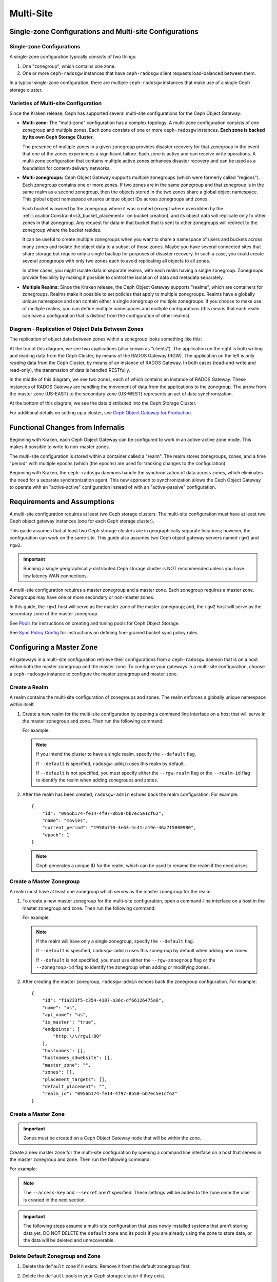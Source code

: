 .. _multisite:

==========
Multi-Site
==========

Single-zone Configurations and Multi-site Configurations
========================================================

Single-zone Configurations
--------------------------

A single-zone configuration typically consists of two things:

#. One "zonegroup", which contains one zone. 
#. One or more ``ceph-radosgw`` instances that have ``ceph-radosgw`` client
   requests load-balanced between them. 

In a typical single-zone configuration, there are multiple ``ceph-radosgw``
instances that make use of a single Ceph storage cluster.  

Varieties of Multi-site Configuration
-------------------------------------

.. versionadded:: Jewel

Since the Kraken release, Ceph has supported several multi-site configurations
for the Ceph Object Gateway:

- **Multi-zone:** The "multi-zone" configuration has a complex topology. A
  multi-zone configuration consists of one zonegroup and multiple zones. Each
  zone consists of one or more ``ceph-radosgw`` instances. **Each zone is backed
  by its own Ceph Storage Cluster.**
  
  The presence of multiple zones in a given zonegroup provides disaster
  recovery for that zonegroup in the event that one of the zones experiences a
  significant failure. Each zone is active and can receive write operations. A
  multi-zone configuration that contains multiple active zones enhances
  disaster recovery and can be used as a foundation for content-delivery
  networks. 

- **Multi-zonegroups:** Ceph Object Gateway supports multiple zonegroups (which
  were formerly called "regions"). Each zonegroup contains one or more zones.
  If two zones are in the same zonegroup and that zonegroup is in the same
  realm as a second zonegroup, then the objects stored in the two zones share a
  global object namespace. This global object namespace ensures unique object
  IDs across zonegroups and zones.

  Each bucket is owned by the zonegroup where it was created (except where
  overridden by the :ref:`LocationConstraint<s3_bucket_placement>` on
  bucket creation), and its object data will replicate only to other zones in
  that zonegroup. Any request for data in that bucket that is sent to other
  zonegroups will redirect to the zonegroup where the bucket resides.

  It can be useful to create multiple zonegroups when you want to share a
  namespace of users and buckets across many zones and isolate the object data
  to a subset of those zones. Maybe you have several connected sites that share
  storage but require only a single backup for purposes of disaster recovery.
  In such a case, you could create several zonegroups with only two zones each
  to avoid replicating all objects to all zones.

  In other cases, you might isolate data in separate realms, with each realm
  having a single zonegroup. Zonegroups provide flexibility by making it
  possible to control the isolation of data and metadata separately.

- **Multiple Realms:** Since the Kraken release, the Ceph Object Gateway
  supports "realms", which are containers for zonegroups. Realms make it
  possible to set policies that apply to multiple zonegroups. Realms have a
  globally unique namespace and can contain either a single zonegroup or
  multiple zonegroups. If you choose to make use of multiple realms, you can
  define multiple namespaces and multiple configurations (this means that each
  realm can have a configuration that is distinct from the configuration of
  other realms).


Diagram - Replication of Object Data Between Zones
--------------------------------------------------

The replication of object data between zones within a zonegroup looks
something like this:

.. image:: ../images/zone-sync.svg
   :align: center

At the top of this diagram, we see two applications (also known as "clients").
The application on the right is both writing and reading data from the Ceph
Cluster, by means of the RADOS Gateway (RGW). The application on the left is
only *reading* data from the Ceph Cluster, by means of an instance of RADOS
Gateway. In both cases (read-and-write and read-only), the transmssion of
data is handled RESTfully.

In the middle of this diagram, we see two zones, each of which contains an
instance of RADOS Gateway. These instances of RADOS Gateway are handling the
movement of data from the applications to the zonegroup. The arrow from the
master zone (US-EAST) to the secondary zone (US-WEST) represents an act of data
synchronization.

At the bottom of this diagram, we see the data distributed into the Ceph
Storage Cluster.

For additional details on setting up a cluster, see `Ceph Object Gateway for
Production <https://access.redhat.com/documentation/en-us/red_hat_ceph_storage/3/html/ceph_object_gateway_for_production/index/>`__.

Functional Changes from Infernalis
==================================

Beginning with Kraken, each Ceph Object Gateway can be configured to work in an
active-active zone mode. This makes it possible to write to non-master zones.

The multi-site configuration is stored within a container called a "realm". The
realm stores zonegroups, zones, and a time "period" with multiple epochs (which
(the epochs) are used for tracking changes to the configuration). 

Beginning with Kraken, the ``ceph-radosgw`` daemons handle the synchronization
of data across zones, which eliminates the need for a separate synchronization
agent. This new approach to synchronization allows the Ceph Object Gateway to
operate with an "active-active" configuration instead of with an
"active-passive" configuration.

Requirements and Assumptions
============================

A multi-site configuration requires at least two Ceph storage clusters. The
multi-site configuration must have at least two Ceph object gateway instances
(one for each Ceph storage cluster).

This guide assumes that at least two Ceph storage clusters are in
geographically separate locations; however, the configuration can work on the
same site. This guide also assumes two Ceph object gateway servers named
``rgw1`` and ``rgw2``.

.. important:: Running a single geographically-distributed Ceph storage cluster
   is NOT recommended unless you have low latency WAN connections.

A multi-site configuration requires a master zonegroup and a master zone. Each
zonegroup requires a master zone. Zonegroups may have one or more secondary
or non-master zones.

In this guide, the ``rgw1`` host will serve as the master zone of the master
zonegroup; and, the ``rgw2`` host will serve as the secondary zone of the
master zonegroup.

See `Pools`_ for instructions on creating and tuning pools for Ceph Object
Storage.

See `Sync Policy Config`_ for instructions on defining fine-grained bucket sync
policy rules.

.. _master-zone-label:

Configuring a Master Zone
=========================

All gateways in a multi-site configuration retrieve their configurations from a
``ceph-radosgw`` daemon that is on a host within both the master zonegroup and
the master zone. To configure your gateways in a multi-site configuration,
choose a ``ceph-radosgw`` instance to configure the master zonegroup and
master zone.

Create a Realm
--------------

A realm contains the multi-site configuration of zonegroups and zones. The
realm enforces a globally unique namespace within itself.

#. Create a new realm for the multi-site configuration by opening a command
   line interface on a host that will serve in the master zonegroup and zone.
   Then run the following command:

   .. prompt:: bash #

      radosgw-admin realm create --rgw-realm={realm-name} [--default]

   For example:

   .. prompt:: bash #

      radosgw-admin realm create --rgw-realm=movies --default

   .. note:: If you intend the cluster to have a single realm, specify the ``--default`` flag.  

      If ``--default`` is specified, ``radosgw-admin`` uses this realm by default. 
      
      If ``--default`` is not specified, you must specify either the ``--rgw-realm`` flag or the ``--realm-id`` flag to identify the realm when adding zonegroups and zones.

#. After the realm has been created, ``radosgw-admin`` echoes back the realm
   configuration. For example:

   ::

       {
           "id": "0956b174-fe14-4f97-8b50-bb7ec5e1cf62",
           "name": "movies",
           "current_period": "1950b710-3e63-4c41-a19e-46a715000980",
           "epoch": 1
       }

   .. note:: Ceph generates a unique ID for the realm, which can be used to rename the realm if the need arises.

Create a Master Zonegroup
--------------------------

A realm must have at least one zonegroup which serves as the master zonegroup
for the realm.

#. To create a new master zonegroup for the multi-site configuration, open a
   command-line interface on a host in the master zonegroup and zone. Then
   run the following command:

   .. prompt:: bash #

      radosgw-admin zonegroup create --rgw-zonegroup={name} --endpoints={url} [--rgw-realm={realm-name}|--realm-id={realm-id}] --master --default

   For example:

   .. prompt:: bash #

      radosgw-admin zonegroup create --rgw-zonegroup=us --endpoints=http://rgw1:80 --rgw-realm=movies --master --default

   .. note:: If the realm will have only a single zonegroup, specify the ``--default`` flag. 

      If ``--default`` is specified, ``radosgw-admin`` uses this zonegroup by default when adding new zones. 
      
      If ``--default`` is not specified, you must use either the ``--rgw-zonegroup`` flag or the ``--zonegroup-id`` flag to identify the zonegroup when adding or modifying zones.

#. After creating the master zonegroup, ``radosgw-admin`` echoes back the
   zonegroup configuration. For example:

   ::
   
       {
           "id": "f1a233f5-c354-4107-b36c-df66126475a6",
           "name": "us",
           "api_name": "us",
           "is_master": "true",
           "endpoints": [
               "http:\/\/rgw1:80"
           ],
           "hostnames": [],
           "hostnames_s3website": [],
           "master_zone": "",
           "zones": [],
           "placement_targets": [],
           "default_placement": "",
           "realm_id": "0956b174-fe14-4f97-8b50-bb7ec5e1cf62"
       }

Create a Master Zone
--------------------

.. important:: Zones must be created on a Ceph Object Gateway node that will be
   within the zone.

Create a new master zone for the multi-site configuration by opening a command
line interface on a host that serves in the master zonegroup and zone. Then
run the following command:

.. prompt:: bash #

   radosgw-admin zone create --rgw-zonegroup={zone-group-name} \
                               --rgw-zone={zone-name} \
                               --master --default \
                               --endpoints={http://fqdn}[,{http://fqdn}]

For example:

.. prompt:: bash #

   radosgw-admin zone create --rgw-zonegroup=us --rgw-zone=us-east \
                               --master --default \
                               --endpoints={http://fqdn}[,{http://fqdn}]


.. note:: The ``--access-key`` and ``--secret`` aren’t specified. These
          settings will be added to the zone once the user is created in the
          next section.

.. important:: The following steps assume a multi-site configuration that uses
   newly installed systems that aren’t storing data yet. DO NOT DELETE the
   ``default`` zone and its pools if you are already using the zone to store
   data, or the data will be deleted and unrecoverable.

Delete Default Zonegroup and Zone
----------------------------------

#. Delete the ``default`` zone if it exists. Remove it from the default
   zonegroup first.

   .. prompt:: bash #

      radosgw-admin zonegroup delete --rgw-zonegroup=default --rgw-zone=default
      radosgw-admin period update --commit
      radosgw-admin zone delete --rgw-zone=default
      radosgw-admin period update --commit
      radosgw-admin zonegroup delete --rgw-zonegroup=default
      radosgw-admin period update --commit

#. Delete the ``default`` pools in your Ceph storage cluster if they exist.

   .. important:: The following step assumes a multi-site configuration that
      uses freshly installed pools (that together constitute a zone) that store
      no data. DO NOT DELETE the ``default`` pools if you are already using
      them to store data.

   .. prompt:: bash #
   
      ceph osd pool rm default.rgw.control default.rgw.control --yes-i-really-really-mean-it
      ceph osd pool rm default.rgw.data.root default.rgw.data.root --yes-i-really-really-mean-it
      ceph osd pool rm default.rgw.gc default.rgw.gc --yes-i-really-really-mean-it
      ceph osd pool rm default.rgw.log default.rgw.log --yes-i-really-really-mean-it
      ceph osd pool rm default.rgw.users.uid default.rgw.users.uid --yes-i-really-really-mean-it

Create a System User
--------------------

#. The ``ceph-radosgw`` daemons must authenticate before pulling realm and
   period information. In the master zone, create a "system user" to facilitate
   authentication between daemons.

   .. prompt:: bash #

      radosgw-admin user create --uid="{user-name}" --display-name="{Display Name}" --system

   For example:

   .. prompt:: bash #

      radosgw-admin user create --uid="synchronization-user" --display-name="Synchronization User" --system

#. Make a note of the ``access_key`` and ``secret_key``. The secondary zones
   require them to authenticate against the master zone.

#. Add the system user to the master zone:

   .. prompt:: bash #

      radosgw-admin zone modify --rgw-zone={zone-name} --access-key={access-key} --secret={secret}
      radosgw-admin period update --commit

Update the Period
-----------------

After updating the master zone configuration, update the period.

.. prompt:: bash #

   radosgw-admin period update --commit

.. note:: Updating the period changes the epoch, and ensures that other zones
          will receive the updated configuration.

Update the Ceph Configuration File
----------------------------------

Update the Ceph configuration file on master zone hosts by adding the
``rgw_zone`` configuration option and the name of the master zone to the
instance entry.

::

    [client.rgw.{instance-name}]
    ...
    rgw_zone={zone-name}

For example:

::

    [client.rgw.rgw1]
    host = rgw1
    rgw frontends = "civetweb port=80"
    rgw_zone=us-east

Start the Gateway
-----------------

On the object gateway host, start and enable the Ceph Object Gateway
service:

.. prompt:: bash #

   systemctl start ceph-radosgw@rgw.`hostname -s`
   systemctl enable ceph-radosgw@rgw.`hostname -s`

.. _secondary-zone-label:

Configuring Secondary Zones
===========================

Zones that are within a zonegroup replicate all data in order to ensure that
every zone has the same data. When creating a secondary zone, run the following
operations on a host identified to serve the secondary zone.

.. note:: To add a second secondary zone (that is, a second non-master zone
   within a zonegroup that already contains a secondary zone), follow :ref:`the
   same procedures that are used for adding a secondary
   zone<radosgw-multisite-secondary-zone-creating>`. Be sure to specify a
   different zone name than the name of the first secondary zone.

.. important:: Metadata operations (for example, user creation) must be
   run on a host within the master zone. Bucket operations can be received
   by the master zone or the secondary zone, but the secondary zone will
   redirect bucket operations to the master zone. If the master zone is down,
   bucket operations will fail.

Pulling the Realm Configuration
-------------------------------

The URL path, access key, and secret of the master zone in the master zone
group are used to pull the realm configuration to the host. When pulling the
configuration of a non-default realm, specify the realm using the
``--rgw-realm`` or ``--realm-id`` configuration options.

.. prompt:: bash #

   radosgw-admin realm pull --url={url-to-master-zone-gateway} \
                              --access-key={access-key} --secret={secret}

.. note:: Pulling the realm configuration also retrieves the remote's current
   period configuration, and makes it the current period on this host as well.

If this realm is the only realm, run the following command to make it the
default realm:

.. prompt:: bash #

   radosgw-admin realm default --rgw-realm={realm-name}

.. _radosgw-multisite-secondary-zone-creating:

Creating a Secondary Zone
-------------------------

.. important:: When a zone is created, it must be on a Ceph Object Gateway node
   within the zone.

In order to create a secondary zone for the multi-site configuration, open a
command line interface on a host identified to serve the secondary zone.
Specify the zonegroup ID, the new zone name, and an endpoint for the zone.
**DO NOT** use the ``--master`` or ``--default`` flags. Beginning in Kraken,
all zones run in an active-active configuration by default, which means that a
gateway client may write data to any zone and the zone will replicate the data
to all other zones within the zonegroup.  If you want to prevent the secondary
zone from accepting write operations, include the ``--read-only`` flag in the
command in order to create an active-passive configuration between the master
zone and the secondary zone. In any case, don't forget to provide the
``access_key`` and ``secret_key`` of the generated system user that is stored
in the master zone of the master zonegroup. Run the following command:

.. prompt:: bash #

   radosgw-admin zone create --rgw-zonegroup={zone-group-name} \
                               --rgw-zone={zone-name} \
                               --access-key={system-key} --secret={secret} \
                               --endpoints=http://{fqdn}:80 \
                               [--read-only]

For example:
    
    
.. prompt:: bash #

   radosgw-admin zone create --rgw-zonegroup=us --rgw-zone=us-west \
                               --access-key={system-key} --secret={secret} \
                               --endpoints=http://rgw2:80

.. important:: The following steps assume a multi-site configuration that uses
   newly installed systems that have not yet begun storing data. **DO NOT
   DELETE the** ``default`` **zone or its pools** if you are already using it
   to store data, or the data will be irretrievably lost.

Delete the default zone if needed:

.. prompt:: bash #

   radosgw-admin zone delete --rgw-zone=default

Finally, delete the default pools in your Ceph storage cluster if needed:

.. prompt:: bash #

   ceph osd pool rm default.rgw.control default.rgw.control --yes-i-really-really-mean-it
   ceph osd pool rm default.rgw.data.root default.rgw.data.root --yes-i-really-really-mean-it
   ceph osd pool rm default.rgw.gc default.rgw.gc --yes-i-really-really-mean-it
   ceph osd pool rm default.rgw.log default.rgw.log --yes-i-really-really-mean-it
   ceph osd pool rm default.rgw.users.uid default.rgw.users.uid --yes-i-really-really-mean-it
   
Updating the Ceph Configuration File
------------------------------------

To update the Ceph configuration file on the secondary zone hosts, add the
``rgw_zone`` configuration option and the name of the secondary zone to the
instance entry.

::

    [client.rgw.{instance-name}]
    ...
    rgw_zone={zone-name}

For example:

::

    [client.rgw.rgw2]
    host = rgw2
    rgw frontends = "civetweb port=80"
    rgw_zone=us-west

Updating the Period
-------------------

After updating the secondary zone configuration, update the period:

.. prompt:: bash #

   radosgw-admin period update --commit

.. note:: Updating the period changes the epoch, and ensures that other zones
   will receive the updated configuration.
          
Starting the Gateway
--------------------

To start the gateway, start and enable the Ceph Object Gateway service by
running the following commands on the object gateway host:

.. prompt:: bash #

   systemctl start ceph-radosgw@rgw.`hostname -s`
   systemctl enable ceph-radosgw@rgw.`hostname -s`

If the ``cephadm`` command was used to deploy the cluster, you will not be able
to use ``systemctl`` to start the gateway because no services will exist on
which ``systemctl`` could operate. This is due to the containerized nature of
the ``cephadm``-deployed Ceph cluster. If you have used the ``cephadm`` command
and you have a containerized cluster, you must run a command of the following
form to start the gateway:

.. prompt:: bash #

   ceph orch apply rgw <name> --realm=<realm> --zone=<zone> --placement --port

Checking Synchronization Status
-------------------------------

After the secondary zone is up and running, you can check the synchronization
status. The process of synchronization will copy users and buckets that were
created in the master zone from the master zone to the secondary zone.

.. prompt:: bash #

   radosgw-admin sync status

The output reports the status of synchronization operations. For example:

::

    realm f3239bc5-e1a8-4206-a81d-e1576480804d (earth)
        zonegroup c50dbb7e-d9ce-47cc-a8bb-97d9b399d388 (us)
             zone 4c453b70-4a16-4ce8-8185-1893b05d346e (us-west)
    metadata sync syncing
                  full sync: 0/64 shards
                  metadata is caught up with master
                  incremental sync: 64/64 shards
        data sync source: 1ee9da3e-114d-4ae3-a8a4-056e8a17f532 (us-east)
                          syncing
                          full sync: 0/128 shards
                          incremental sync: 128/128 shards
                          data is caught up with source

.. note:: Secondary zones accept bucket operations; however, secondary zones
   redirect bucket operations to the master zone and then synchronize with the
   master zone to receive the result of the bucket operations. If the master
   zone is down, bucket operations executed on the secondary zone will fail,
   but object operations should succeed.
          
          
Verifying an Object
-------------------

By default, after the successful synchronization of an object there is no
subsequent verification of the object. However, you can enable verification by
setting :confval:`rgw_sync_obj_etag_verify` to ``true``. After this value is
set to ``true``, an MD5 checksum is used to verify the integrity of the data that
was transferred from the source to the destination. This ensures the integrity
of any object that has been fetched from a remote server over HTTP (including
multi-site sync). This option may decrease the performance of your RGW because
it requires more computation.


Maintenance
===========

Checking the Sync Status
------------------------

Information about the replication status of a zone can be queried with:

.. prompt:: bash $

   radosgw-admin sync status

::

            realm b3bc1c37-9c44-4b89-a03b-04c269bea5da (earth)
        zonegroup f54f9b22-b4b6-4a0e-9211-fa6ac1693f49 (us)
             zone adce11c9-b8ed-4a90-8bc5-3fc029ff0816 (us-2)
            metadata sync syncing
                  full sync: 0/64 shards
                  incremental sync: 64/64 shards
                  metadata is behind on 1 shards
                  oldest incremental change not applied: 2017-03-22 10:20:00.0.881361s
        data sync source: 341c2d81-4574-4d08-ab0f-5a2a7b168028 (us-1)
                          syncing
                          full sync: 0/128 shards
                          incremental sync: 128/128 shards
                          data is caught up with source
                  source: 3b5d1a3f-3f27-4e4a-8f34-6072d4bb1275 (us-3)
                          syncing
                          full sync: 0/128 shards
                          incremental sync: 128/128 shards
                          data is caught up with source

The output might be different, depending on the sync status. During sync, the
shards are of two types:

- **Behind shards** are shards that require a data sync (either a full data
  sync or an incremental data sync) in order to be brought up to date.

- **Recovery shards** are shards that encountered an error during sync and have
  been marked for retry. The error occurs mostly on minor issues, such as
  acquiring a lock on a bucket. Errors of this kind typically resolve on their
  own.

Check the logs
--------------

For multi-site deployments only, you can examine the metadata log (``mdlog``),
the bucket index log (``bilog``), and the data log (``datalog``).  You can list
them and also trim them. Trimming is not needed in most cases because
:confval:`rgw_sync_log_trim_interval` is set to 20 minutes by default. It
should not be necessary to trim the logs unless
:confval:`rgw_sync_log_trim_interval` has been manually set to 0.

Changing the Metadata Master Zone
---------------------------------

.. important:: Care must be taken when changing the metadata master zone by
   promoting a zone to master. A zone that isn't finished syncing metadata from
   the current master zone will be unable to serve any remaining entries if it
   is promoted to master, and those metadata changes will be lost. For this
   reason, we recommend waiting for a zone's ``radosgw-admin sync status`` to
   complete the process of synchronizing the metadata before promoting the zone
   to master.

Similarly, if the current master zone is processing changes to metadata at the
same time that another zone is being promoted to master, these changes are
likely to be lost. To avoid losing these changes, we recommend shutting down
any ``radosgw`` instances on the previous master zone. After the new master
zone has been promoted, the previous master zone's new period can be fetched
with ``radosgw-admin period pull`` and the gateway(s) can be restarted.

To promote a zone to metadata master, run the following commands on that zone
(in this example, the zone is zone ``us-2`` in zonegroup ``us``):

.. prompt:: bash $

   radosgw-admin zone modify --rgw-zone=us-2 --master
   radosgw-admin zonegroup modify --rgw-zonegroup=us --master
   radosgw-admin period update --commit

This generates a new period, and the radosgw instance(s) in zone ``us-2`` sends
this period to other zones.

Failover and Disaster Recovery
==============================

Setting Up Failover to the Secondary Zone
-----------------------------------------

If the master zone fails, you can fail over to the secondary zone for
disaster recovery by following these steps:

#. Make the secondary zone the master and default zone. For example:

   .. prompt:: bash #

      radosgw-admin zone modify --rgw-zone={zone-name} --master --default

   By default, Ceph Object Gateway runs in an active-active
   configuration. However, if the cluster is configured to run in an
   active-passive configuration, the secondary zone is a read-only zone.
   To allow the secondary zone to receive write
   operations, remove its ``--read-only`` status. For example:

   .. prompt:: bash #

      radosgw-admin zone modify --rgw-zone={zone-name} --master --default \
                                  --read-only=false

#. Update the period to make the changes take effect.

   .. prompt:: bash #

      radosgw-admin period update --commit

#. Finally, restart the Ceph Object Gateway.

   .. prompt:: bash #

      systemctl restart ceph-radosgw@rgw.`hostname -s`

Reverting from Failover
-----------------------

If the former master zone recovers, you can revert the failover operation by following these steps:

#. From within the recovered zone, pull the latest realm configuration
   from the current master zone:

   .. prompt:: bash #

      radosgw-admin realm pull --url={url-to-master-zone-gateway} \
                                 --access-key={access-key} --secret={secret}

#. Make the recovered zone the master and default zone:

   .. prompt:: bash #

      radosgw-admin zone modify --rgw-zone={zone-name} --master --default

#. Update the period so that the changes take effect:

   .. prompt:: bash #

      radosgw-admin period update --commit

#. Restart the Ceph Object Gateway in the recovered zone:

   .. prompt:: bash #

       systemctl restart ceph-radosgw@rgw.`hostname -s`

#. If the secondary zone needs to be a read-only configuration, update
   the secondary zone:

   .. prompt:: bash #

      radosgw-admin zone modify --rgw-zone={zone-name} --read-only

#. Update the period so that the changes take effect:

   .. prompt:: bash #

      radosgw-admin period update --commit

#. Restart the Ceph Object Gateway in the secondary zone:

   .. prompt:: bash #

      systemctl restart ceph-radosgw@rgw.`hostname -s`

.. _rgw-multisite-migrate-from-single-site:

Migrating a Single-Site Deployment to Multi-Site
=================================================

To migrate from a single-site deployment with a ``default`` zonegroup and zone
to a multi-site system, follow these steps:

1. Create a realm. Replace ``<name>`` with the realm name:

   .. prompt:: bash #

      radosgw-admin realm create --rgw-realm=<name> --default

2. Rename the default zonegroup and zone. Replace ``<name>`` with the zone name
   or zonegroup name:

   .. prompt:: bash #

      radosgw-admin zonegroup rename --rgw-zonegroup default --zonegroup-new-name=<name>
      radosgw-admin zone rename --rgw-zone default --zone-new-name us-east-1 --rgw-zonegroup=<name>

3. Rename the default zonegroup's ``api_name``. Replace ``<name>`` with the zonegroup name:

   .. prompt:: bash #

      radosgw-admin zonegroup modify --api-name=<name> --rgw-zonegroup=<name>

4. Configure the master zonegroup. Replace ``<name>`` with the realm name or
   zonegroup name. Replace ``<fqdn>`` with the fully qualified domain name(s)
   in the zonegroup:

   .. prompt:: bash #

      radosgw-admin zonegroup modify --rgw-realm=<name> --rgw-zonegroup=<name> --endpoints http://<fqdn>:80 --master --default

5. Configure the master zone. Replace ``<name>`` with the realm name, zone
   name, or zonegroup name. Replace ``<fqdn>`` with the fully qualified domain
   name(s) in the zonegroup:

   .. prompt:: bash #

      radosgw-admin zone modify --rgw-realm=<name> --rgw-zonegroup=<name> \
                                  --rgw-zone=<name> --endpoints http://<fqdn>:80 \
                                  --access-key=<access-key> --secret=<secret-key> \
                                  --master --default

6. Create a system user. Replace ``<user-id>`` with the username.  Replace
   ``<display-name>`` with a display name. The display name is allowed to
   contain spaces:

   .. prompt:: bash #

      radosgw-admin user create --uid=<user-id> \
                                  --display-name="<display-name>" \
                                  --access-key=<access-key> \
                                  --secret=<secret-key> --system

7. Commit the updated configuration:

   .. prompt:: bash #

      radosgw-admin period update --commit

8. Restart the Ceph Object Gateway:

   .. prompt:: bash #

      systemctl restart ceph-radosgw@rgw.`hostname -s`

After completing this procedure, proceed to `Configure a Secondary
Zone <#configure-secondary-zones>`_ and create a secondary zone
in the master zonegroup.

Multi-Site Configuration Reference
==================================

The following sections provide additional details and command-line
usage for realms, periods, zonegroups and zones.

For more details on every available configuration option, see
``src/common/options/rgw.yaml.in``.  

Alternatively, go to the :ref:`mgr-dashboard` configuration page (found under
`Cluster`), where you can view and set all of the options. While on the page,
set the level to ``advanced`` and search for RGW to see all basic and advanced
configuration options. 

.. _rgw-realms:

Realms
------

A realm is a globally unique namespace that consists of one or more zonegroups.
Zonegroups contain one or more zones. Zones contain buckets. Buckets contain
objects. 

Realms make it possible for the Ceph Object Gateway to support multiple
namespaces and their configurations on the same hardware.

Each realm is associated with a "period". A period represents the state
of the zonegroup and zone configuration in time. Each time you make a
change to a zonegroup or zone, you should update and commit the period.

To ensure backward compatibility with Infernalis and earlier releases, the Ceph
Object Gateway does not by default create a realm. However, as a best practice,
we recommend that you create realms when creating new clusters.

Create a Realm
~~~~~~~~~~~~~~

To create a realm, run ``realm create`` and specify the realm name.
If the realm is the default, specify ``--default``.

.. prompt:: bash #

   radosgw-admin realm create --rgw-realm={realm-name} [--default]

For example:

.. prompt:: bash #

   radosgw-admin realm create --rgw-realm=movies --default

By specifying ``--default``, the realm will be called implicitly with
each ``radosgw-admin`` call unless ``--rgw-realm`` and the realm name
are explicitly provided.

Make a Realm the Default
~~~~~~~~~~~~~~~~~~~~~~~~

One realm in the list of realms should be the default realm. There may be only
one default realm. If there is only one realm and it wasn’t specified as the
default realm when it was created, make it the default realm. Alternatively, to
change which realm is the default, run the following command:

.. prompt:: bash #

   radosgw-admin realm default --rgw-realm=movies

.. note:: When the realm is default, the command line assumes
   ``--rgw-realm=<realm-name>`` as an argument.

Delete a Realm
~~~~~~~~~~~~~~

To delete a realm, run ``realm rm`` and specify the realm name:

.. prompt:: bash #

   radosgw-admin realm rm --rgw-realm={realm-name}

For example:

.. prompt:: bash #
   
   radosgw-admin realm rm --rgw-realm=movies

Get a Realm
~~~~~~~~~~~

To get a realm, run ``realm get`` and specify the realm name:

.. prompt:: bash #

   radosgw-admin realm get --rgw-realm=<name>

For example:

.. prompt:: bash #

   radosgw-admin realm get --rgw-realm=movies [> filename.json]

::

    {
        "id": "0a68d52e-a19c-4e8e-b012-a8f831cb3ebc",
        "name": "movies",
        "current_period": "b0c5bbef-4337-4edd-8184-5aeab2ec413b",
        "epoch": 1
    }

Set a Realm
~~~~~~~~~~~

To set a realm, run ``realm set``, specify the realm name, and use the
``--infile=`` option (make sure that the ``--infile`` option has an input file
name as an argument):

.. prompt:: bash #

   radosgw-admin realm set --rgw-realm=<name> --infile=<infilename>

For example:

.. prompt:: bash #

   radosgw-admin realm set --rgw-realm=movies --infile=filename.json

List Realms
~~~~~~~~~~~

To list realms, run ``realm list``:

.. prompt:: bash #

   radosgw-admin realm list

List Realm Periods
~~~~~~~~~~~~~~~~~~

To list realm periods, run ``realm list-periods``:

.. prompt:: bash #

   radosgw-admin realm list-periods

Pull a Realm
~~~~~~~~~~~~

To pull a realm from the node that contains both the master zonegroup and
master zone to a node that contains a secondary zonegroup or zone, run ``realm
pull`` on the node that will receive the realm configuration:

.. prompt:: bash #

   radosgw-admin realm pull --url={url-to-master-zone-gateway} --access-key={access-key} --secret={secret}

Rename a Realm
~~~~~~~~~~~~~~

A realm is not part of the period. Consequently, any renaming of the realm is
applied only locally, and will therefore not get pulled when you run ``realm
pull``. If you are renaming a realm that contains multiple zones, run the
``rename`` command on each zone. 

To rename a realm, run the following:

.. prompt:: bash #

   radosgw-admin realm rename --rgw-realm=<current-name> --realm-new-name=<new-realm-name>

.. note:: DO NOT use ``realm set`` to change the ``name`` parameter. Doing so
   changes the internal name only. If you use ``realm set`` to change the
   ``name`` parameter, then ``--rgw-realm`` still expects the realm's old name.

Zonegroups
-----------

Zonegroups make it possible for the Ceph Object Gateway to support multi-site
deployments and a global namespace. Zonegroups were formerly called "regions"
(in releases prior to and including Infernalis). 

A zonegroup defines the geographic location of one or more Ceph Object Gateway
instances within one or more zones.

The configuration of zonegroups differs from typical configuration procedures,
because not all of the zonegroup configuration settings are stored to a
configuration file. 

You can list zonegroups, get a zonegroup configuration, and set a zonegroup
configuration.

Creating a Zonegroup
~~~~~~~~~~~~~~~~~~~~

Creating a zonegroup consists of specifying the zonegroup name. Newly created
zones reside in the default realm unless a different realm is specified by
using the option ``--rgw-realm=<realm-name>``. 

If the zonegroup is the default zonegroup, specify the ``--default`` flag. If
the zonegroup is the master zonegroup, specify the ``--master`` flag. For
example:

.. prompt:: bash #

   radosgw-admin zonegroup create --rgw-zonegroup=<name> [--rgw-realm=<name>][--master] [--default]


.. note:: Use ``zonegroup modify --rgw-zonegroup=<zonegroup-name>`` to modify
          an existing zonegroup’s settings.

Making a Zonegroup the Default
~~~~~~~~~~~~~~~~~~~~~~~~~~~~~~

One zonegroup in the list of zonegroups must be the default zonegroup.  There
can be only one default zonegroup. In the case that there is only one zonegroup
which was not designated the default zonegroup when it was created, use the
following command to make it the default zonegroup. Commands of this form can
be used to change which zonegroup is the default. 

#. Designate a zonegroup as the default zonegroup:

   .. prompt:: bash #

      radosgw-admin zonegroup default --rgw-zonegroup=comedy

   .. note:: When the zonegroup is default, the command line assumes that the name of the zonegroup will be the argument of the ``--rgw-zonegroup=<zonegroup-name>`` option. (In this example, ``<zonegroup-name>`` has been retained for the sake of consistency and legibility.)

#. Update the period:

   .. prompt:: bash #

      radosgw-admin period update --commit

Adding a Zone to a Zonegroup
~~~~~~~~~~~~~~~~~~~~~~~~~~~~

This procedure explains how to add a zone to a zonegroup.

#. Run the following command to add a zone to a zonegroup: 

   .. prompt:: bash #

      radosgw-admin zonegroup add --rgw-zonegroup=<name> --rgw-zone=<name>

#. Update the period:

   .. prompt:: bash #

      radosgw-admin period update --commit

Removing a Zone from a Zonegroup
~~~~~~~~~~~~~~~~~~~~~~~~~~~~~~~~

#. Run this command to remove a zone from a zonegroup:

   .. prompt:: bash #

      radosgw-admin zonegroup remove --rgw-zonegroup=<name> --rgw-zone=<name>

#. Update the period:

   .. prompt:: bash #

      radosgw-admin period update --commit

Renaming a Zonegroup
~~~~~~~~~~~~~~~~~~~~

#. Run this command to rename the zonegroup:

   .. prompt:: bash #

      radosgw-admin zonegroup rename --rgw-zonegroup=<name> --zonegroup-new-name=<name>

#. Update the period:

   .. prompt:: bash #
   
      radosgw-admin period update --commit

Deleting a Zonegroup
~~~~~~~~~~~~~~~~~~~~

#. To delete a zonegroup, run the following command:

   .. prompt:: bash #
   
      radosgw-admin zonegroup delete --rgw-zonegroup=<name>

#. Update the period:

   .. prompt:: bash #
   
      radosgw-admin period update --commit

Listing Zonegroups
~~~~~~~~~~~~~~~~~~

A Ceph cluster contains a list of zonegroup. To list the zonegroups, run
this command:

.. prompt:: bash #
   
   radosgw-admin zonegroup list

The ``radosgw-admin`` returns a JSON formatted list of zonegroups.

::

    {
        "default_info": "90b28698-e7c3-462c-a42d-4aa780d24eda",
        "zonegroups": [
            "us"
        ]
    }

Getting a Zonegroup Map
~~~~~~~~~~~~~~~~~~~~~~~~

To list the details of each zonegroup, run this command:

.. prompt:: bash #
   
   radosgw-admin zonegroup-map get

.. note:: If you receive a ``failed to read zonegroup map`` error, run
   ``radosgw-admin zonegroup-map update`` as ``root`` first.

Getting a Zonegroup
~~~~~~~~~~~~~~~~~~~~

To view the configuration of a zonegroup, run this command:

.. prompt:: bash #
   
   radosgw-admin zonegroup get [--rgw-zonegroup=<zonegroup>]

The zonegroup configuration looks like this:

::

    {
        "id": "90b28698-e7c3-462c-a42d-4aa780d24eda",
        "name": "us",
        "api_name": "us",
        "is_master": "true",
        "endpoints": [
            "http:\/\/rgw1:80"
        ],
        "hostnames": [],
        "hostnames_s3website": [],
        "master_zone": "9248cab2-afe7-43d8-a661-a40bf316665e",
        "zones": [
            {
                "id": "9248cab2-afe7-43d8-a661-a40bf316665e",
                "name": "us-east",
                "endpoints": [
                    "http:\/\/rgw1"
                ],
                "log_meta": "true",
                "log_data": "true",
                "bucket_index_max_shards": 0,
                "read_only": "false"
            },
            {
                "id": "d1024e59-7d28-49d1-8222-af101965a939",
                "name": "us-west",
                "endpoints": [
                    "http:\/\/rgw2:80"
                ],
                "log_meta": "false",
                "log_data": "true",
                "bucket_index_max_shards": 0,
                "read_only": "false"
            }
        ],
        "placement_targets": [
            {
                "name": "default-placement",
                "tags": []
            }
        ],
        "default_placement": "default-placement",
        "realm_id": "ae031368-8715-4e27-9a99-0c9468852cfe"
    }

Setting a Zonegroup
~~~~~~~~~~~~~~~~~~~~

The process of defining a zonegroup consists of creating a JSON object and
specifying the required settings. Here is a list of the required settings:

1. ``name``: The name of the zonegroup. Required.

2. ``api_name``: The API name for the zonegroup. Optional.

3. ``is_master``: Determines whether the zonegroup is the master zonegroup.
   Required. **note:** You can only have one master zonegroup.

4. ``endpoints``: A list of all the endpoints in the zonegroup. For example,
   you may use multiple domain names to refer to the same zonegroup. Remember
   to escape the forward slashes (``\/``). You may also specify a port
   (``fqdn:port``) for each endpoint. Optional.

5. ``hostnames``: A list of all the hostnames in the zonegroup. For example,
   you may use multiple domain names to refer to the same zonegroup. Optional.
   The ``rgw dns name`` setting will be included in this list automatically.
   Restart the gateway daemon(s) after changing this setting.

6. ``master_zone``: The master zone for the zonegroup. Optional. Uses
   the default zone if not specified. **note:** You can only have one
   master zone per zonegroup.

7. ``zones``: A list of all zones within the zonegroup. Each zone has a name
   (required), a list of endpoints (optional), and a setting that determines
   whether the gateway will log metadata and data operations (``false`` by
   default).

8. ``placement_targets``: A list of placement targets (optional). Each
   placement target contains a name (required) for the placement target
   and a list of tags (optional) so that only users with the tag can use
   the placement target (that is, the user’s ``placement_tags`` field in
   the user info).

9. ``default_placement``: The default placement target for the object index and
   object data. Set to ``default-placement`` by default. It is also possible
   to set a per-user default placement in the user info for each user.

Setting a Zonegroup - Procedure
~~~~~~~~~~~~~~~~~~~~~~~~~~~~~~~

#. To set a zonegroup, create a JSON object that contains the required fields,
   save the object to a file (for example, ``zonegroup.json``), and run the
   following command:

   .. prompt:: bash #
   
      radosgw-admin zonegroup set --infile zonegroup.json

   Where ``zonegroup.json`` is the JSON file you created.

   .. important:: The ``default`` zonegroup ``is_master`` setting is ``true`` by default. If you create an additional zonegroup and want to make it the master zonegroup, you must either set the ``default`` zonegroup ``is_master`` setting to ``false`` or delete the ``default`` zonegroup.

#. Update the period:

   .. prompt:: bash #
   
      radosgw-admin period update --commit

Setting a Zonegroup Map
~~~~~~~~~~~~~~~~~~~~~~~~

The process of setting a zonegroup map comprises (1) creating a JSON object
that consists of one or more zonegroups, and (2) setting the
``master_zonegroup`` for the cluster. Each zonegroup in the zonegroup map
consists of a key/value pair where the ``key`` setting is equivalent to the
``name`` setting for an individual zonegroup configuration and the ``val`` is
a JSON object consisting of an individual zonegroup configuration.

You may only have one zonegroup with ``is_master`` equal to ``true``, and it
must be specified as the ``master_zonegroup`` at the end of the zonegroup map.
The following JSON object is an example of a default zonegroup map:

::

    {
        "zonegroups": [
            {
                "key": "90b28698-e7c3-462c-a42d-4aa780d24eda",
                "val": {
                    "id": "90b28698-e7c3-462c-a42d-4aa780d24eda",
                    "name": "us",
                    "api_name": "us",
                    "is_master": "true",
                    "endpoints": [
                        "http:\/\/rgw1:80"
                    ],
                    "hostnames": [],
                    "hostnames_s3website": [],
                    "master_zone": "9248cab2-afe7-43d8-a661-a40bf316665e",
                    "zones": [
                        {
                            "id": "9248cab2-afe7-43d8-a661-a40bf316665e",
                            "name": "us-east",
                            "endpoints": [
                                "http:\/\/rgw1"
                            ],
                            "log_meta": "true",
                            "log_data": "true",
                            "bucket_index_max_shards": 0,
                            "read_only": "false"
                        },
                        {
                            "id": "d1024e59-7d28-49d1-8222-af101965a939",
                            "name": "us-west",
                            "endpoints": [
                                "http:\/\/rgw2:80"
                            ],
                            "log_meta": "false",
                            "log_data": "true",
                            "bucket_index_max_shards": 0,
                            "read_only": "false"
                        }
                    ],
                    "placement_targets": [
                        {
                            "name": "default-placement",
                            "tags": []
                        }
                    ],
                    "default_placement": "default-placement",
                    "realm_id": "ae031368-8715-4e27-9a99-0c9468852cfe"
                }
            }
        ],
        "master_zonegroup": "90b28698-e7c3-462c-a42d-4aa780d24eda",
        "bucket_quota": {
            "enabled": false,
            "max_size_kb": -1,
            "max_objects": -1
        },
        "user_quota": {
            "enabled": false,
            "max_size_kb": -1,
            "max_objects": -1
        }
    }

#. To set a zonegroup map, run the following command:

   .. prompt:: bash #
   
      radosgw-admin zonegroup-map set --infile zonegroupmap.json

   In this command, ``zonegroupmap.json`` is the JSON file you created. Ensure
   that you have zones created for the ones specified in the zonegroup map.

#. Update the period:

   .. prompt:: bash #
   
      radosgw-admin period update --commit

.. _radosgw-zones:

Zones
-----

A zone defines a logical group that consists of one or more Ceph Object Gateway
instances. All Ceph Object Gateways in a given zone serve S3 objects that are backed by RADOS objects that are stored in the same set of pools in the same cluster. Ceph Object Gateway supports zones.

The procedure for configuring zones differs from typical configuration
procedures, because not all of the settings end up in a Ceph configuration
file. 

Zones can be listed. You can "get" a zone configuration and "set" a zone
configuration.

Creating a Zone
~~~~~~~~~~~~~~~

To create a zone, specify a zone name. If you are creating a master zone,
specify the ``--master`` flag. Only one zone in a zonegroup may be a master
zone. To add the zone to a zonegroup, specify the ``--rgw-zonegroup`` option
with the zonegroup name.

.. prompt:: bash #
   
   radosgw-admin zone create --rgw-zone=<name> \
                               [--zonegroup=<zonegroup-name] \
                               [--endpoints=<endpoint>[,<endpoint>] \
                               [--master] [--default] \
                               --access-key $SYSTEM_ACCESS_KEY \
                               --secret $SYSTEM_SECRET_KEY

After you have created the zone, update the period:

.. prompt:: bash #
   
   radosgw-admin period update --commit

Deleting a Zone
~~~~~~~~~~~~~~~

To delete a zone, first remove it from the zonegroup:

.. prompt:: bash #
   
   radosgw-admin zonegroup remove --zonegroup=<name> \
                                    --zone=<name>

Then, update the period:

.. prompt:: bash #
   
   radosgw-admin period update --commit

Next, delete the zone:

.. prompt:: bash #
   
   radosgw-admin zone delete --rgw-zone<name>

Finally, update the period:

.. prompt:: bash #
   
   radosgw-admin period update --commit

.. important:: Do not delete a zone without removing it from a zonegroup first.
               Otherwise, updating the period will fail.

If the pools for the deleted zone will not be used anywhere else,
consider deleting the pools. Replace ``<del-zone>`` in the example below
with the deleted zone’s name.

.. important:: Only delete the pools with prepended zone names. Deleting the
   root pool (for example, ``.rgw.root``) will remove all of the system’s
   configuration.

.. important:: When the pools are deleted, all of the data within them are
   deleted in an unrecoverable manner. Delete the pools only if the pool's
   contents are no longer needed.

.. prompt:: bash #
   
   ceph osd pool rm <del-zone>.rgw.control <del-zone>.rgw.control --yes-i-really-really-mean-it
   ceph osd pool rm <del-zone>.rgw.meta <del-zone>.rgw.meta --yes-i-really-really-mean-it
   ceph osd pool rm <del-zone>.rgw.log <del-zone>.rgw.log --yes-i-really-really-mean-it
   ceph osd pool rm <del-zone>.rgw.otp <del-zone>.rgw.otp --yes-i-really-really-mean-it
   ceph osd pool rm <del-zone>.rgw.buckets.index <del-zone>.rgw.buckets.index --yes-i-really-really-mean-it
   ceph osd pool rm <del-zone>.rgw.buckets.non-ec <del-zone>.rgw.buckets.non-ec --yes-i-really-really-mean-it
   ceph osd pool rm <del-zone>.rgw.buckets.data <del-zone>.rgw.buckets.data --yes-i-really-really-mean-it

Modifying a Zone
~~~~~~~~~~~~~~~~

To modify a zone, specify the zone name and the parameters you wish to
modify.

.. prompt:: bash #
   
   radosgw-admin zone modify [options]

Where ``[options]``:

- ``--access-key=<key>``
- ``--secret/--secret-key=<key>``
- ``--master``
- ``--default``
- ``--endpoints=<list>``

Then, update the period:

.. prompt:: bash #
   
   radosgw-admin period update --commit

Listing Zones
~~~~~~~~~~~~~

As ``root``, to list the zones in a cluster, run the following command:

.. prompt:: bash #
   
   radosgw-admin zone list

Getting a Zone
~~~~~~~~~~~~~~

As ``root``, to get the configuration of a zone, run the following command:

.. prompt:: bash #
   
   radosgw-admin zone get [--rgw-zone=<zone>]

The ``default`` zone looks like this:

::

    { "domain_root": ".rgw",
      "control_pool": ".rgw.control",
      "gc_pool": ".rgw.gc",
      "log_pool": ".log",
      "intent_log_pool": ".intent-log",
      "usage_log_pool": ".usage",
      "user_keys_pool": ".users",
      "user_email_pool": ".users.email",
      "user_swift_pool": ".users.swift",
      "user_uid_pool": ".users.uid",
      "system_key": { "access_key": "", "secret_key": ""},
      "placement_pools": [
          {  "key": "default-placement",
             "val": { "index_pool": ".rgw.buckets.index",
                      "data_pool": ".rgw.buckets"}
          }
        ]
      }

Setting a Zone
~~~~~~~~~~~~~~

Configuring a zone involves specifying a series of Ceph Object Gateway
pools. For consistency, we recommend using a pool prefix that is the
same as the zone name. See
`Pools <http://docs.ceph.com/en/latest/rados/operations/pools/#pools>`__
for details of configuring pools.

To set a zone, create a JSON object consisting of the pools, save the
object to a file (e.g., ``zone.json``); then, run the following
command, replacing ``{zone-name}`` with the name of the zone:

.. prompt:: bash #
   
   radosgw-admin zone set --rgw-zone={zone-name} --infile zone.json

Where ``zone.json`` is the JSON file you created.

Then, as ``root``, update the period:

.. prompt:: bash #
   
   radosgw-admin period update --commit

Renaming a Zone
~~~~~~~~~~~~~~~

To rename a zone, specify the zone name and the new zone name.

.. prompt:: bash #
   
   radosgw-admin zone rename --rgw-zone=<name> --zone-new-name=<name>

Then, update the period:

.. prompt:: bash #
   
   radosgw-admin period update --commit

Zonegroup and Zone Settings
----------------------------

When configuring a default zonegroup and zone, the pool name includes
the zone name. For example::

    default.rgw.control

To change the defaults, include the following settings in your Ceph
configuration file under each ``[client.radosgw.{instance-name}]``
instance.

+-------------------------------------+-----------------------------------+---------+-----------------------+
| Name                                | Description                       | Type    | Default               |
+=====================================+===================================+=========+=======================+
| ``rgw_zone``                        | The name of the zone for the      | String  | None                  |
|                                     | gateway instance.                 |         |                       |
+-------------------------------------+-----------------------------------+---------+-----------------------+
| ``rgw_zonegroup``                   | The name of the zonegroup for     | String  | None                  |
|                                     | the gateway instance.             |         |                       |
+-------------------------------------+-----------------------------------+---------+-----------------------+
| ``rgw_zonegroup_root_pool``         | The root pool for the zonegroup.  | String  | ``.rgw.root``         |
+-------------------------------------+-----------------------------------+---------+-----------------------+
| ``rgw_zone_root_pool``              | The root pool for the zone.       | String  | ``.rgw.root``         |
+-------------------------------------+-----------------------------------+---------+-----------------------+
| ``rgw_default_zone_group_info_oid`` | The OID for storing the default   | String  | ``default.zonegroup`` |
|                                     | zonegroup. We do not recommend    |         |                       |
|                                     | changing this setting.            |         |                       |
+-------------------------------------+-----------------------------------+---------+-----------------------+


Zone Features
=============

Some multisite features require support from all zones before they can be enabled. Each zone lists its ``supported_features``, and each zonegroup lists its ``enabled_features``. Before a feature can be enabled in the zonegroup, it must be supported by all of its zones.

On creation of new zones and zonegroups, all known features are supported and some features (see table below) are enabled by default. After upgrading an existing multisite configuration, however, new features must be enabled manually.

Supported Features
------------------

+-----------------------------------+---------+----------+
| Feature                           | Release | Default  |
+===================================+=========+==========+
| :ref:`feature_resharding`         | Reef    | Enabled  |
+-----------------------------------+---------+----------+
| :ref:`feature_compress_encrypted` | Reef    | Disabled |
+-----------------------------------+---------+----------+

.. _feature_resharding:

resharding
~~~~~~~~~~

This feature allows buckets to be resharded in a multisite configuration
without interrupting the replication of their objects. When
``rgw_dynamic_resharding`` is enabled, it runs on each zone independently, and
zones may choose different shard counts for the same bucket. When buckets are
resharded manually with ``radosgw-admin bucket reshard``, only that zone's
bucket is modified. A zone feature should only be marked as supported after all
of its RGWs and OSDs have upgraded.

.. note:: Dynamic resharding is not supported in multisite deployments prior to
   the Reef release.


.. _feature_compress_encrypted:

compress-encrypted
~~~~~~~~~~~~~~~~~~

This feature enables support for combining `Server-Side Encryption`_ and
`Compression`_ on the same object. Object data gets compressed before encryption.
Prior to Reef, multisite would not replicate such objects correctly, so all zones
must upgrade to Reef or later before enabling.

.. warning:: The compression ratio may leak information about the encrypted data,
   and allow attackers to distinguish whether two same-sized objects might contain
   the same data. Due to these security considerations, this feature is disabled
   by default.

Commands
--------

Add support for a zone feature
~~~~~~~~~~~~~~~~~~~~~~~~~~~~~~

On the cluster that contains the given zone:

.. prompt:: bash $

   radosgw-admin zone modify --rgw-zone={zone-name} --enable-feature={feature-name}
   radosgw-admin period update --commit


Remove support for a zone feature
~~~~~~~~~~~~~~~~~~~~~~~~~~~~~~~~~

On the cluster that contains the given zone:

.. prompt:: bash $

   radosgw-admin zone modify --rgw-zone={zone-name} --disable-feature={feature-name}
   radosgw-admin period update --commit

Enable a zonegroup feature
~~~~~~~~~~~~~~~~~~~~~~~~~~

On any cluster in the realm:

.. prompt:: bash $

   radosgw-admin zonegroup modify --rgw-zonegroup={zonegroup-name} --enable-feature={feature-name}
   radosgw-admin period update --commit

Disable a zonegroup feature
~~~~~~~~~~~~~~~~~~~~~~~~~~~

On any cluster in the realm:

.. prompt:: bash $

   radosgw-admin zonegroup modify --rgw-zonegroup={zonegroup-name} --disable-feature={feature-name}
   radosgw-admin period update --commit


.. _`Pools`: ../pools
.. _`Sync Policy Config`: ../multisite-sync-policy
.. _`Server-Side Encryption`: ../encryption
.. _`Compression`: ../compression
